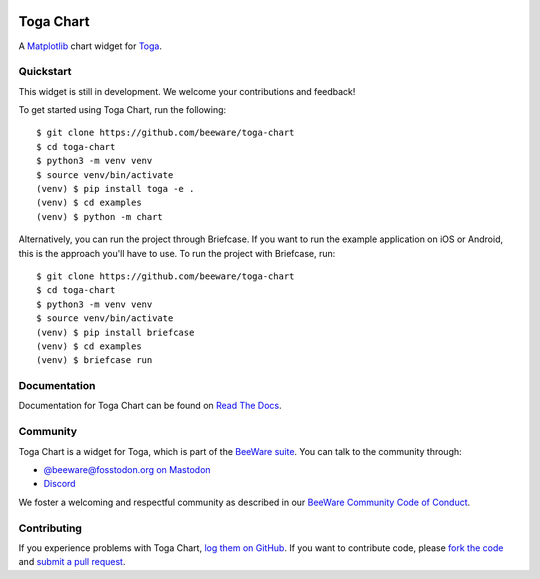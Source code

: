 .. |logo| image:: https://beeware.org/project/projects/libraries/toga/toga.png
    :width: 72px
    :target: https://beeware.org/toga

.. |pyversions| image:: https://img.shields.io/pypi/pyversions/toga-chart.svg
    :target: https://pypi.python.org/pypi/toga-chart
    :alt: Python Versions

.. |version| image:: https://img.shields.io/pypi/v/toga-chart.svg
    :target: https://pypi.python.org/pypi/toga-chart
    :alt: Project version

.. |maturity| image:: https://img.shields.io/pypi/status/toga-chart.svg
    :target: https://pypi.python.org/pypi/toga-chart
    :alt: Project status

.. |license| image:: https://img.shields.io/pypi/l/toga-chart.svg
    :target: https://github.com/beeware/toga-chart/blob/main/LICENSE
    :alt: BSD License

.. |ci| image:: https://github.com/beeware/toga-chart/workflows/CI/badge.svg?branch=main
   :target: https://github.com/beeware/toga-chart/actions
   :alt: Build Status

.. |social| image:: https://img.shields.io/discord/836455665257021440?label=Discord%20Chat&logo=discord&style=plastic
   :target: https://beeware.org/bee/chat/
   :alt: Discord server

|logo|

Toga Chart
==========

|pyversions| |version| |maturity| |license| |ci| |social|

A `Matplotlib <https://matplotlib.org/>`__ chart widget for `Toga
<https://github.com/beeware/toga>`__.

Quickstart
----------

This widget is still in development. We welcome your contributions and feedback!

To get started using Toga Chart, run the following::

    $ git clone https://github.com/beeware/toga-chart
    $ cd toga-chart
    $ python3 -m venv venv
    $ source venv/bin/activate
    (venv) $ pip install toga -e .
    (venv) $ cd examples
    (venv) $ python -m chart

Alternatively, you can run the project through Briefcase. If you want to run the example
application on iOS or Android, this is the approach you'll have to use. To run the
project with Briefcase, run::

    $ git clone https://github.com/beeware/toga-chart
    $ cd toga-chart
    $ python3 -m venv venv
    $ source venv/bin/activate
    (venv) $ pip install briefcase
    (venv) $ cd examples
    (venv) $ briefcase run

Documentation
-------------

Documentation for Toga Chart can be found on `Read The Docs
<https://toga-chart.readthedocs.io>`__.

Community
---------

Toga Chart is a widget for Toga, which is part of the `BeeWare suite
<https://beeware.org>`__. You can talk to the community through:

* `@beeware@fosstodon.org on Mastodon <https://fosstodon.org/@beeware>`__

* `Discord <https://beeware.org/bee/chat/>`__

We foster a welcoming and respectful community as described in our
`BeeWare Community Code of Conduct <https://beeware.org/community/behavior/>`__.

Contributing
------------

If you experience problems with Toga Chart, `log them on GitHub
<https://github.com/beeware/toga-chart/issues>`__. If you want to contribute
code, please `fork the code <https://github.com/beeware/toga-chart>`__ and
`submit a pull request <https://github.com/beeware/toga-chart/pulls>`__.
